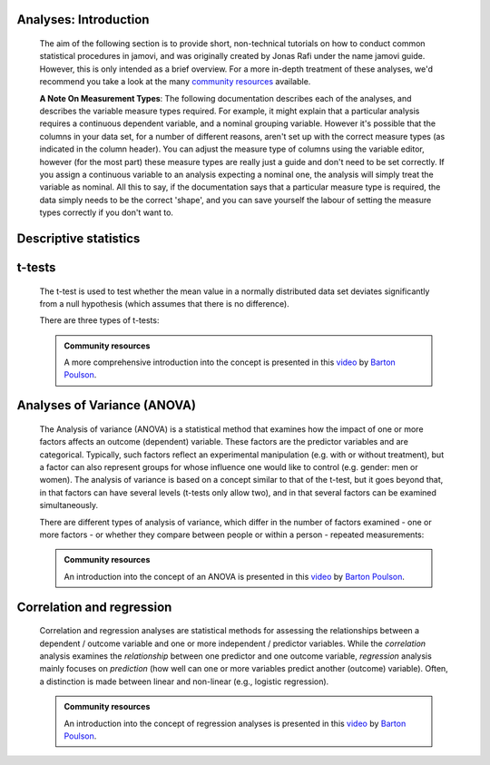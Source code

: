 .. sectionauthor:: `Jonas Rafi <https://www.su.se/english/profiles/jora9288-1.283149>`__ and `Sebastian Jentschke <https://www.uib.no/en/persons/Sebastian.Jentschke>`_

======================
Analyses: Introduction
======================

   The aim of the following section is to provide short, non-technical
   tutorials on how to conduct common statistical procedures in jamovi, and was
   originally created by Jonas Rafi under the name jamovi guide. However, this
   is only intended as a brief overview. For a more in-depth treatment of these
   analyses, we'd recommend you take a look at the many `community resources
   <https://www.jamovi.org/community.html>`__ available.

   **A Note On Measurement Types**: The following documentation describes each
   of the analyses, and describes the variable measure types required. For
   example, it might explain that a particular analysis requires a continuous
   |continuous| dependent variable, and a nominal |nominal| grouping variable.
   However it's possible that the columns in your data set, for a number of
   different reasons, aren't set up with the correct measure types (as
   indicated in the column header). You can adjust the measure type of columns
   using the variable editor, however (for the most part) these measure types
   are really just a guide and don't need to be set correctly. If you assign a
   |continuous| continuous variable to an analysis expecting a |nominal|
   nominal one, the analysis will simply treat the variable as nominal. All
   this to say, if the documentation says that a particular measure type is
   required, the data simply needs to be the correct 'shape', and you can save
   yourself the labour of setting the measure types correctly if you don't want
   to.


======================
Descriptive statistics
======================

   .. toctree::
      :maxdepth: 1
      :hidden:

      jg_11_descriptive-analyses


=======
t-tests
=======

   The t-test is used to test whether the mean value in a normally distributed
   data set deviates significantly from a null hypothesis (which assumes that
   there is no difference).

   There are three types of t-tests:

   .. toctree::
      :maxdepth: 1
      :hidden:

      jg_21_t-test-independent
      jg_22_t-test-paired
      jg_23_t-test-onesample


   .. admonition:: Community resources

      | A more comprehensive introduction into the concept is presented in this
        `video <https://www.youtube.com/embed/mb7KCLYEis8?list=PLkk92zzyru5OAtc_ItUubaSSq6S_TGfRn>`__
        by `Barton Poulson <https://datalab.cc/jamovi>`__.


============================
Analyses of Variance (ANOVA)
============================

   The Analysis of variance (ANOVA) is a statistical method that examines how
   the impact of one or more factors affects an outcome (dependent) variable.
   These factors are the predictor variables and are categorical. Typically,
   such factors reflect an experimental manipulation (e.g. with or without
   treatment), but a factor can also represent groups for whose influence one
   would like to control (e.g. gender: men or women). The analysis of variance
   is based on a concept similar to that of the t-test, but it goes beyond
   that, in that factors can have several levels (t-tests only allow two), and
   in that several factors can be examined simultaneously.

   There are different types of analysis of variance, which differ in the
   number of factors examined - one or more factors - or whether they compare
   between people or within a person - repeated measurements:

   .. toctree::
      :maxdepth: 1
      :hidden:

      jg_31_unianova
      jg_32_anova-factorial
      jg_33_anova-rm
      jg_34_anova-mixed


   .. admonition:: Community resources

      | An introduction into the concept of an ANOVA is presented in this
        `video <https://www.youtube.com/embed/GcbMG6sizXs?list=PLkk92zzyru5OAtc_ItUubaSSq6S_TGfRn>`__
        by `Barton Poulson <https://datalab.cc/jamovi>`__.


==========================
Correlation and regression
==========================

   Correlation and regression analyses are statistical methods for assessing
   the relationships between a dependent / outcome variable and one or more
   independent / predictor variables. While the *correlation* analysis examines
   the *relationship* between one predictor and one outcome variable,
   *regression* analysis mainly focuses on *prediction* (how well can one or
   more variables predict another (outcome) variable). Often, a distinction is
   made between linear and non-linear (e.g., logistic regression).

   .. toctree::
      :maxdepth: 1
      :hidden:

      jg_42_regression-linear
      jg_43_regression-logistic


   .. admonition:: Community resources

      | An introduction into the concept of regression analyses is presented in
        this `video <https://www.youtube.com/embed/gRhVjKNWiUs?list=PLkk92zzyru5OAtc_ItUubaSSq6S_TGfRn>`__
        by `Barton Poulson <https://datalab.cc/jamovi>`__.

.. ---------------------------------------------------------------------

.. |nominal|                           image:: ../_images/variable-nominal.*
   :width: 16px
.. |continuous|                        image:: ../_images/variable-continuous.*
   :width: 16px

